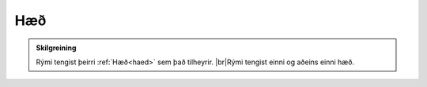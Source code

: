 Hæð
--------------

.. admonition:: Skilgreining
    
    Rými tengist þeirri :ref:`Hæð<haed>` sem það tilheyrir. 
    |br|Rými tengist einni og aðeins einni hæð.
